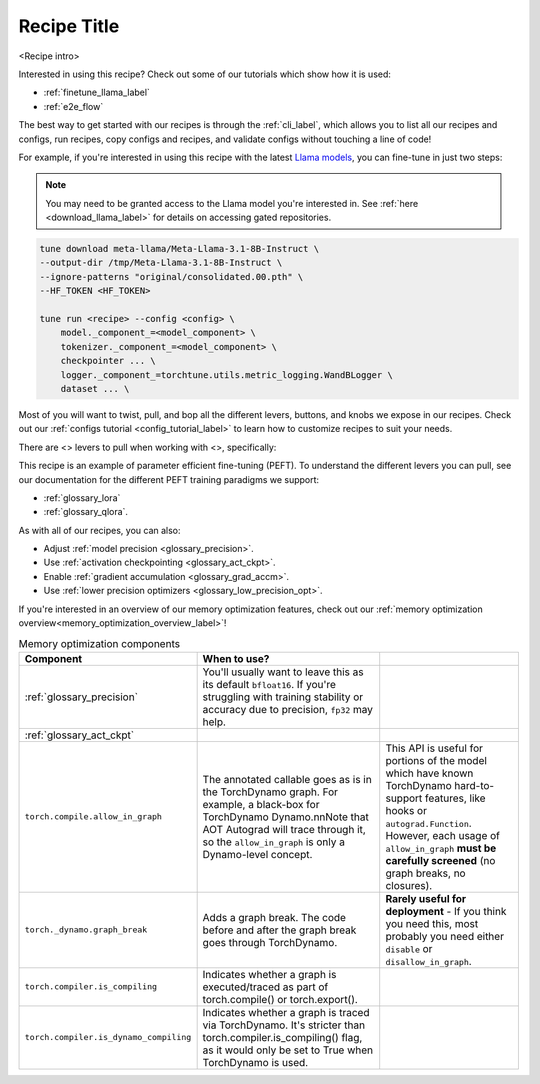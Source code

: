 .. _<recipe_name>_recipe_label:

============
Recipe Title
============

<Recipe intro>

Interested in using this recipe? Check out some of our tutorials which show how it is used:

.. Don't have any tutorials to reference? Consider writing one! : )

.. these tutorials are probably generic enough to be referenced in most of our recipes
.. but please consider if this is the case when writing this document.

* :ref:`finetune_llama_label`
* :ref:`e2e_flow`

The best way to get started with our recipes is through the :ref:`cli_label`, which allows you to
list all our recipes and configs, run recipes, copy configs and recipes, and validate configs
without touching a line of code!

For example, if you're interested in using this recipe with the latest `Llama models <https://llama.meta.com/>`_, you can fine-tune
in just two steps:

.. fill the commands below out if you so desire

.. note::

    You may need to be granted access to the Llama model you're interested in. See
    :ref:`here <download_llama_label>` for details on accessing gated repositories.


.. code-block:: bash

    tune download meta-llama/Meta-Llama-3.1-8B-Instruct \
    --output-dir /tmp/Meta-Llama-3.1-8B-Instruct \
    --ignore-patterns "original/consolidated.00.pth" \
    --HF_TOKEN <HF_TOKEN>

    tune run <recipe> --config <config> \
        model._component_=<model_component> \
        tokenizer._component_=<model_component> \
        checkpointer ... \
        logger._component_=torchtune.utils.metric_logging.WandBLogger \
        dataset ... \

.. detail the recipe params below. you might want to include these defaults:

.. you can include this line for all recipes

Most of you will want to twist, pull, and bop all the different levers, buttons, and knobs we expose in our recipes. Check out our
:ref:`configs tutorial <config_tutorial_label>` to learn how to customize recipes to suit your needs.

There are <> levers to pull when working with <>, specifically:

.. and for lora/qlora recipes
This recipe is an example of parameter efficient fine-tuning (PEFT). To understand the different
levers you can pull, see our documentation for the different PEFT training paradigms we support:

* :ref:`glossary_lora`
* :ref:`glossary_qlora`.

.. and generally for all our recipes:

As with all of our recipes, you can also:

* Adjust :ref:`model precision <glossary_precision>`.
* Use :ref:`activation checkpointing <glossary_act_ckpt>`.
* Enable :ref:`gradient accumulation <glossary_grad_accm>`.
* Use :ref:`lower precision optimizers <glossary_low_precision_opt>`.


.. and you can add the below for LoRA
.. However, note that since LoRA significantly reduces memory usage due to gradient state, you will likely not need this
.. feature.

.. and for distributed recipes

.. As with all our distributed recipes:

.. * `glossary_distrib`


If you're interested in an overview of our memory optimization features, check out our  :ref:`memory optimization overview<memory_optimization_overview_label>`!



.. csv-table:: Memory optimization components
   :header: "Component", "When to use?"
   :widths: auto

   ":ref:`glossary_precision`", "You'll usually want to leave this as its default ``bfloat16``. If you're struggling with training stability or accuracy due to precision, ``fp32`` may help."
   ":ref:`glossary_act_ckpt`", ""
   "``torch.compile.allow_in_graph``", "The annotated callable goes as is in the TorchDynamo graph. For example, a black-box for TorchDynamo Dynamo.\n\nNote that AOT Autograd will trace through it, so the ``allow_in_graph`` is only a Dynamo-level concept.", "This API is useful for portions of the model which have known TorchDynamo hard-to-support features, like hooks or ``autograd.Function``. However, each usage of ``allow_in_graph`` **must be carefully screened** (no graph breaks, no closures)."
   "``torch._dynamo.graph_break``", "Adds a graph break. The code before and after the graph break goes through TorchDynamo.", "**Rarely useful for deployment** - If you think you need this, most probably you need either ``disable`` or ``disallow_in_graph``."
   "``torch.compiler.is_compiling``", "Indicates whether a graph is executed/traced as part of torch.compile() or torch.export()."
   "``torch.compiler.is_dynamo_compiling``", "Indicates whether a graph is traced via TorchDynamo. It's stricter than torch.compiler.is_compiling() flag, as it would only be set to True when TorchDynamo is used."
